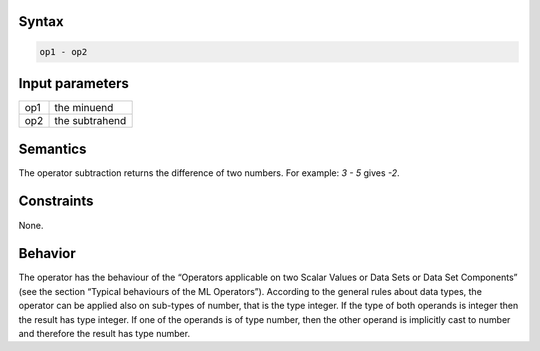 ------
Syntax
------

.. code-block:: text

    op1 - op2

----------------
Input parameters
----------------

.. list-table::

   * - op1
     - the minuend
   * - op2
     - the subtrahend

---------
Semantics
---------

The operator subtraction returns the difference of two numbers. 
For example: `3 - 5` gives `-2`.

-----------
Constraints
-----------

None.

--------
Behavior
--------

The operator has the behaviour of the “Operators applicable on two Scalar Values or Data Sets or Data Set Components” 
(see the section “Typical behaviours of the ML Operators”). According to the general rules about data types, the operator can be applied 
also on sub-types of number, that is the type integer. If the type of both operands is integer then the result has type integer. If one of the operands is
of type number, then the other operand is implicitly cast to number and therefore the result has type number.
